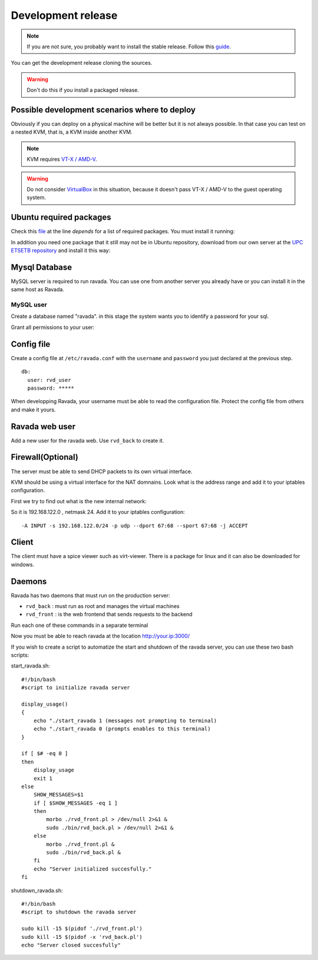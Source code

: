 Development release
===================

.. note ::
    If you are not sure, you probably want to install the stable release. 
    Follow this `guide <http://ravada.readthedocs.io/en/latest/docs/INSTALL.html>`__.

You can get the development release cloning the sources. 

.. Warning:: Don't do this if you install a packaged release.

.. prompt:: bash $

    git clone https://github.com/UPC/ravada.git
    
Possible development scenarios where to deploy
----------------------------------------------

Obviously if you can deploy on a physical machine will be better but it is not always possible. 
In that case you can test on a nested KVM, that is, a KVM inside another KVM.

.. note:: KVM requires `VT-X / AMD-V <http://www.linux-kvm.org/page/FAQ#What_do_I_need_to_use_KVM.3F>`_.

.. prompt:: bash $

    sudo kvm-ok

.. warning:: Do not consider `VirtualBox <https://www.virtualbox.org/>`_ in this situation, because it doesn't pass VT-X / AMD-V to the guest operating system.



Ubuntu required packages
------------------------

Check this  `file <https://github.com/UPC/ravada/blob/master/debian/control>`_ at the line *depends* for a list of required packages. You must install it running:

.. prompt:: bash $

    sudo apt-get install perl libmojolicious-perl mysql-common libauthen-passphrase-perl \
    libdbd-mysql-perl libdbi-perl libdbix-connector-perl libipc-run3-perl libnet-ldap-perl \
    libproc-pid-file-perl libvirt-bin libsys-virt-perl libxml-libxml-perl libconfig-yaml-perl \
    libmoose-perl libjson-xs-perl qemu-utils perlmagick libmoosex-types-netaddr-ip-perl \
    libsys-statistics-linux-perl libio-interface-perl libiptables-chainmgr-perl libnet-dns-perl \
    wget liblocale-maketext-lexicon-perl libmojolicious-plugin-i18n-perl libdbd-sqlite3-perl \
    debconf adduser libdigest-sha-perl qemu-kvm libnet-ssh2-perl libfile-rsync-perl \
    libdate-calc-perl libparallel-forkmanager-perl libproc-pid-file-perl
    
In addition you need one package that it still may not be in Ubuntu repository, download from our own server at the `UPC ETSETB
repository <http://infoteleco.upc.edu/img/debian/>`__ and install it this way:

.. prompt:: bash $

    wget http://infoteleco.upc.edu/img/debian/libmojolicious-plugin-renderfile-perl_0.10-1_all.deb
    sudo dpkg -i libmojolicious-plugin-renderfile-perl_0.10-1_all.deb


Mysql Database
--------------

MySQL server is required to run ravada. You can use one from another server you already have or you can install it in the
same host as Ravada.

MySQL user
~~~~~~~~~~

Create a database named "ravada". in this stage the system wants you to identify a password for your sql.

.. prompt:: bash $

    mysqladmin -u root -p create ravada

Grant all permissions to your user:

.. prompt:: bash $,(env)... auto

    mysql -u root -p
    mysql> grant all on ravada.* to rvd_user@'localhost' identified by 'choose a password';
    exit

Config file
-----------

Create a config file at ``/etc/ravada.conf`` with the ``username`` and ``password`` you just declared at the previous step.

::

    db:
      user: rvd_user
      password: *****


When developping Ravada, your username must be able to read the
configuration file. Protect the config file from others and make it
yours.

.. prompt:: bash $

    sudo chmod o-rx /etc/ravada.conf
    sudo chown your_username /etc/ravada.conf
    
Ravada web user
---------------

Add a new user for the ravada web. Use ``rvd_back`` to create it.

.. prompt:: bash $

    cd ravada
    sudo ./bin/rvd_back.pl --add-user user.name


Firewall(Optional)
------------------

The server must be able to send DHCP packets to its own virtual interface.

KVM should be using a virtual interface for the NAT domnains. Look what is the address range and add it to your iptables configuration.

First we try to find out what is the new internal network:

.. prompt:: bash $,(env)... auto

    sudo route -n
    ...
    192.168.122.0   0.0.0.0         255.255.255.0   U     0      0        0 virbr0

So it is 192.168.122.0 , netmask 24. Add it to your iptables configuration:

::

    -A INPUT -s 192.168.122.0/24 -p udp --dport 67:68 --sport 67:68 -j ACCEPT

Client
------

The client must have a spice viewer such as virt-viewer. There is a package for linux and it can also be downloaded for windows.

Daemons
-------

Ravada has two daemons that must run on the production server:

- ``rvd_back`` : must run as root and manages the virtual machines
- ``rvd_front`` : is the web frontend that sends requests to the backend


Run each one of these commands in a separate terminal

.. prompt:: bash $ 

    morbo ./rvd_front.pl
    sudo ./bin/rvd_back.pl

Now you must be able to reach ravada at the location http://your.ip:3000/

If you wish to create a script to automatize the start and shutdown of the ravada server, you can use these two bash scripts:

start_ravada.sh:

::

    #!/bin/bash
    #script to initialize ravada server
    
    display_usage()
    {
	echo "./start_ravada 1 (messages not prompting to terminal)
	echo "./start_ravada 0 (prompts enables to this terminal)
    }

    if [ $# -eq 0 ]
    then
	display_usage
    	exit 1
    else
	SHOW_MESSAGES=$1
	if [ $SHOW_MESSAGES -eq 1 ]
	then
	    morbo ./rvd_front.pl > /dev/null 2>&1 &
	    sudo ./bin/rvd_back.pl > /dev/null 2>&1 &
	else
	    morbo ./rvd_front.pl &
	    sudo ./bin/rvd_back.pl &
	fi
	echo "Server initialized succesfully."
    fi

shutdown_ravada.sh:

::

    #!/bin/bash
    #script to shutdown the ravada server

    sudo kill -15 $(pidof './rvd_front.pl')
    sudo kill -15 $(pidof -x 'rvd_back.pl')
    echo "Server closed succesfully"
    
